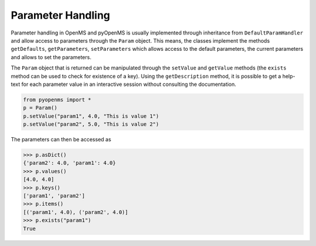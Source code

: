Parameter Handling 
==================

Parameter handling in OpenMS and pyOpenMS is usually implemented through inheritance
from ``DefaultParamHandler`` and allow access to parameters through the ``Param`` object. This
means, the classes implement the methods ``getDefaults``, ``getParameters``, ``setParameters``
which allows access to the default parameters, the current parameters and allows to set the
parameters.

The ``Param`` object that is returned can be manipulated through the ``setValue`` and ``getValue``
methods (the ``exists`` method can be used to check for existence of a key). Using the
``getDescription`` method, it is possible to get a help-text for each parameter value in an
interactive session without consulting the documentation.


.. code-block:: python

    from pyopenms import *
    p = Param()
    p.setValue("param1", 4.0, "This is value 1")
    p.setValue("param2", 5.0, "This is value 2")

The parameters can then be accessed as 

.. code-block:: python

    >>> p.asDict()
    {'param2': 4.0, 'param1': 4.0}
    >>> p.values()
    [4.0, 4.0]
    >>> p.keys()
    ['param1', 'param2']
    >>> p.items()
    [('param1', 4.0), ('param2', 4.0)]
    >>> p.exists("param1")
    True

